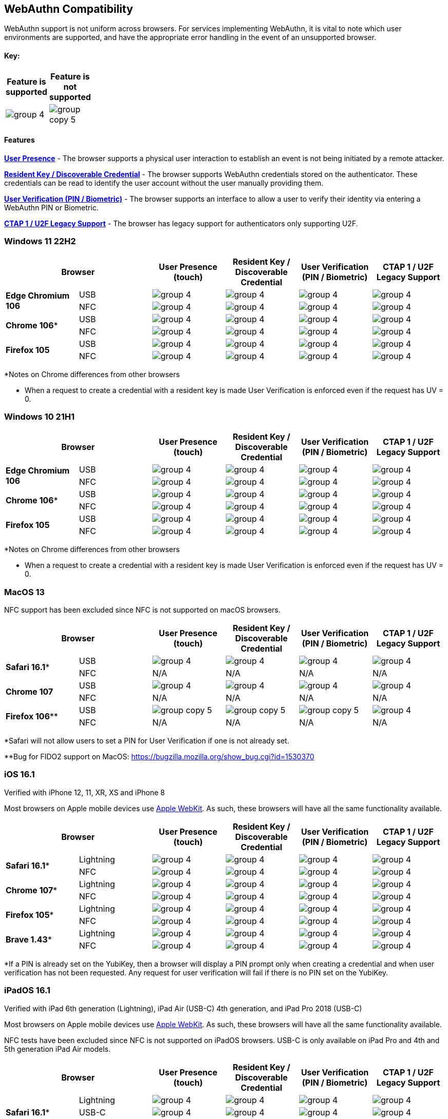 :imagesdir: ./

== WebAuthn Compatibility ==
WebAuthn support is not uniform across browsers. For services implementing WebAuthn, it is vital to note which user environments are supported, and have the appropriate error handling in the event of an unsupported browser.

==== Key: ====
[%header,cols="^.^,^.^" width=20]
|===
|Feature is supported | Feature is not supported
a|image::group-4.png[] a|image::group-copy-5.png[]
|===

==== Features ====

*link:https://www.w3.org/TR/webauthn/#test-of-user-presence[User Presence]* - The browser supports a physical user interaction to establish an event is not being initiated by a remote attacker.

*link:https://www.w3.org/TR/webauthn/#resident-credential[Resident Key / Discoverable Credential]* - The browser supports WebAuthn credentials stored on the authenticator. These credentials can be read to identify the user account without the user manually providing them.

*link:https://www.w3.org/TR/webauthn/#user-verification[User Verification (PIN / Biometric)]* - The browser supports an interface to allow a user to verify their identity via entering a WebAuthn PIN or Biometric.

*link:https://fidoalliance.org/specs/fido-u2f-v1.2-ps-20170411/fido-u2f-overview-v1.2-ps-20170411.html[CTAP 1 / U2F Legacy Support]* - The browser has legacy support for authenticators only supporting U2F.

=== Windows 11 22H2 ===

[%header,cols="^.^,^.,^.,^.,^.,^."]
|===
2+|Browser |User Presence (touch) |Resident Key / Discoverable Credential |User Verification (PIN / Biometric) |CTAP 1 /
U2F Legacy Support
.2+|*Edge Chromium 106* |USB a|image::group-4.png[] a|image::group-4.png[] a|image::group-4.png[] a|image::group-4.png[]
^.^|NFC a|image::group-4.png[] a|image::group-4.png[] a|image::group-4.png[] a|image::group-4.png[]
.2+|*Chrome 106** |USB a|image::group-4.png[] a|image::group-4.png[] a|image::group-4.png[] a|image::group-4.png[]
^.^|NFC a|image::group-4.png[] a|image::group-4.png[] a|image::group-4.png[] a|image::group-4.png[]
.2+|*Firefox 105* |USB a|image::group-4.png[] a|image::group-4.png[] a|image::group-4.png[] a|image::group-4.png[]
^.^|NFC a|image::group-4.png[] a|image::group-4.png[] a|image::group-4.png[] a|image::group-4.png[]
|===
*Notes on Chrome differences from other browsers

* When a request to create a credential with a resident key is made User Verification is enforced even if the request has UV = 0.

=== Windows 10 21H1 ===

[%header,cols="^.^,^.,^.,^.,^.,^."]
|===
2+|Browser |User Presence (touch) |Resident Key / Discoverable Credential |User Verification (PIN / Biometric) |CTAP 1 /
U2F Legacy Support
.2+|*Edge Chromium 106* |USB a|image::group-4.png[] a|image::group-4.png[] a|image::group-4.png[] a|image::group-4.png[]
^.^|NFC a|image::group-4.png[] a|image::group-4.png[] a|image::group-4.png[] a|image::group-4.png[]
.2+|*Chrome 106** |USB a|image::group-4.png[] a|image::group-4.png[] a|image::group-4.png[] a|image::group-4.png[]
^.^|NFC a|image::group-4.png[] a|image::group-4.png[] a|image::group-4.png[] a|image::group-4.png[]
.2+|*Firefox 105* |USB a|image::group-4.png[] a|image::group-4.png[] a|image::group-4.png[] a|image::group-4.png[]
^.^|NFC a|image::group-4.png[] a|image::group-4.png[] a|image::group-4.png[] a|image::group-4.png[]
|===
*Notes on Chrome differences from other browsers

* When a request to create a credential with a resident key is made User Verification is enforced even if the request has UV = 0.

=== MacOS 13 ===
NFC support has been excluded since NFC is not supported on macOS browsers.

[%header,cols="^.^,^.,^.,^.,^.,^."]
|===
2+|Browser |User Presence (touch) |Resident Key / Discoverable Credential |User Verification (PIN / Biometric) |CTAP 1 /
U2F Legacy Support
.2+|*Safari 16.1** |USB a|image::group-4.png[] a|image::group-4.png[] a|image::group-4.png[] a|image::group-4.png[]
^.^|NFC a|N/A a|N/A a|N/A a|N/A
.2+|*Chrome 107* |USB a|image::group-4.png[] a|image::group-4.png[] a|image::group-4.png[] a|image::group-4.png[]
^.^|NFC a|N/A a|N/A a|N/A a|N/A
.2+|*Firefox 106*** |USB a|image::group-copy-5.png[] a|image::group-copy-5.png[] a|image::group-copy-5.png[] a|image::group-4.png[]
^.^|NFC a|N/A a|N/A a|N/A a|N/A
|===
*Safari will not allow users to set a PIN for User Verification if one is not already set.

**Bug for FIDO2 support on MacOS:
https://bugzilla.mozilla.org/show_bug.cgi?id=1530370

=== iOS 16.1 ===
Verified with iPhone 12, 11, XR, XS and iPhone 8

Most browsers on Apple mobile devices use link:https://developer.apple.com/documentation/webkit[Apple WebKit]. As such, these browsers will have all the same functionality available.

[%header,cols="^.^,^.,^.,^.,^.,^."]
|===
2+|Browser |User Presence (touch) |Resident Key / Discoverable Credential |User Verification (PIN / Biometric) |CTAP 1 /
U2F Legacy Support
.2+|*Safari 16.1** |Lightning  a|image::group-4.png[] a|image::group-4.png[] a|image::group-4.png[] a|image::group-4.png[]
^.^|NFC a|image::group-4.png[] a|image::group-4.png[] a|image::group-4.png[] a|image::group-4.png[]
.2+|*Chrome 107** |Lightning  a|image::group-4.png[] a|image::group-4.png[] a|image::group-4.png[] a|image::group-4.png[]
^.^|NFC a|image::group-4.png[] a|image::group-4.png[] a|image::group-4.png[] a|image::group-4.png[]
.2+|*Firefox 105** |Lightning  a|image::group-4.png[] a|image::group-4.png[] a|image::group-4.png[] a|image::group-4.png[]
^.^|NFC a|image::group-4.png[] a|image::group-4.png[] a|image::group-4.png[] a|image::group-4.png[]
.2+|*Brave 1.43** |Lightning  a|image::group-4.png[] a|image::group-4.png[] a|image::group-4.png[] a|image::group-4.png[]
^.^|NFC a|image::group-4.png[] a|image::group-4.png[] a|image::group-4.png[] a|image::group-4.png[]
|===
*If a PIN is already set on the YubiKey, then a browser will display a PIN prompt only when creating a credential and when user verification has not been requested.
Any request for user verification will fail if there is no PIN set on the YubiKey.

=== iPadOS 16.1 ===
Verified with iPad 6th generation (Lightning), iPad Air (USB-C) 4th generation, and iPad Pro 2018 (USB-C)

Most browsers on Apple mobile devices use link:https://developer.apple.com/documentation/webkit[Apple WebKit]. As such, these browsers will have all the same functionality available.

NFC tests have been excluded since NFC is not supported on iPadOS browsers.
USB-C is only available on iPad Pro and 4th and 5th generation iPad Air models.

[%header,cols="^.^,^.,^.,^.,^.,^."]
|===
2+|Browser |User Presence (touch) |Resident Key / Discoverable Credential |User Verification (PIN / Biometric) |CTAP 1 /
U2F Legacy Support
.3+|*Safari 16.1** |Lightning  a|image::group-4.png[] a|image::group-4.png[] a|image::group-4.png[] a|image::group-4.png[]
^.^|USB-C a|image::group-4.png[] a|image::group-4.png[] a|image::group-4.png[] a|image::group-4.png[]
^.^|NFC a|N/A a|N/A a|N/A a|N/A
.2+|*Chrome 107** |Lightning  a|image::group-4.png[] a|image::group-4.png[] a|image::group-4.png[] a|image::group-4.png[]
^.^|NFC a|N/A a|N/A a|N/A a|N/A
.2+|*Firefox 106** |Lightning  a|image::group-4.png[] a|image::group-4.png[] a|image::group-4.png[] a|image::group-4.png[]
^.^|NFC a|N/A a|N/A a|N/A a|N/A
|===
*If a PIN is already set on the YubiKey, then a browser will display a PIN prompt only when creating a credential and when user verification has not been requested. Any request for user verification will fail if there is no PIN set on the YubiKey.

=== Android 13 ===
Verified with Pixel 6

Currently the Android platform only supports CTAP1 (U2F) authenticators. Android does support clients (browsers) making WebAuthn requests to a relying party

[%header,cols="^.^,^.,^.,^.,^.,^."]
|===
2+|Browser |User Presence (touch) |Resident Key / Discoverable Credential |User Verification (PIN / Biometric) |CTAP 1 /
U2F Legacy Support
.2+|*Chrome 106* |USB  a|image::group-copy-5.png[] a|image::group-copy-5.png[] a|image::group-copy-5.png[] a|image::group-4.png[]
^.^|NFC a|image::group-copy-5.png[] a|image::group-copy-5.png[] a|image::group-copy-5.png[] a|image::group-4.png[]
.2+|*Firefox 105* |USB  a|image::group-copy-5.png[] a|image::group-copy-5.png[] a|image::group-copy-5.png[] a|image::group-4.png[]
^.^|NFC a|image::group-copy-5.png[] a|image::group-copy-5.png[] a|image::group-copy-5.png[] a|image::group-4.png[]
.2+|*Brave 1.44* |USB  a|image::group-copy-5.png[] a|image::group-copy-5.png[] a|image::group-copy-5.png[] a|image::group-4.png[]
^.^|NFC a|image::group-copy-5.png[] a|image::group-copy-5.png[] a|image::group-copy-5.png[] a|image::group-4.png[]
|===
